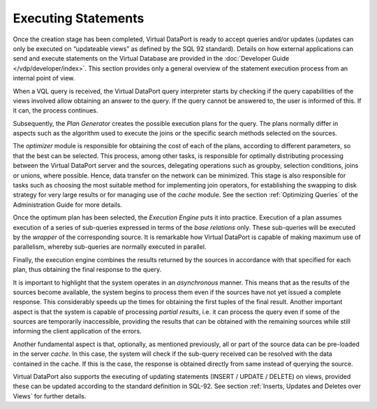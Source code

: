 ====================
Executing Statements
====================

Once the creation stage has been completed, Virtual DataPort is ready to
accept queries and/or updates (updates can only be executed on
“updateable views” as defined by the SQL 92 standard). Details on how
external applications can send and execute statements on the Virtual
Database are provided in the :doc:`Developer Guide </vdp/developer/index>`. This section provides
only a general overview of the statement execution process from an
internal point of view.

When a VQL query is received, the Virtual DataPort query interpreter
starts by checking if the query capabilities of the views involved allow
obtaining an answer to the query. If the query cannot be answered to,
the user is informed of this. If it can, the process continues.

Subsequently, the *Plan Generator* creates the possible execution plans
for the query. The plans normally differ in aspects such as the
algorithm used to execute the joins or the specific search methods
selected on the sources.

The *optimizer* module is responsible for obtaining the cost of each of
the plans, according to different parameters, so that the best can be
selected. This process, among other tasks, is responsible for optimally
distributing processing between the Virtual DataPort server and the sources,
delegating operations such as groupby, selection conditions, joins or
unions, where possible. Hence, data transfer on the network can be
minimized. This stage is also responsible for tasks such as choosing the
most suitable method for implementing join operators, for establishing
the swapping to disk strategy for very large results or for managing use
of the *cache* module. See the section :ref:`Optimizing Queries` of the
Administration Guide for more details.

Once the optimum plan has been selected, the *Execution Engine* puts it
into practice. Execution of a plan assumes execution of a series of
sub-queries expressed in terms of the *base relations* only. These
sub-queries will be executed by the *wrapper* of the corresponding
source. It is remarkable how Virtual DataPort is capable of making
maximum use of parallelism, whereby sub-queries are normally executed in
parallel.

Finally, the execution engine combines the results returned by the
sources in accordance with that specified for each plan, thus obtaining
the final response to the query.

It is important to highlight that the system operates in an
*asynchronous* manner. This means that as the results of the sources
become available, the system begins to process them even if the sources
have not yet issued a complete response. This considerably speeds up the
times for obtaining the first tuples of the final result. Another
important aspect is that the system is capable of processing *partial
results*, i.e. it can process the query even if some of the sources are
temporarily inaccessible, providing the results that can be obtained
with the remaining sources while still informing the client application
of the errors.

Another fundamental aspect is that, optionally, as mentioned previously,
all or part of the source data can be pre-loaded in the server *cache*.
In this case, the system will check if the sub-query received can be
resolved with the data contained in the cache. If this is the case, the
response is obtained directly from same instead of querying the source.

Virtual DataPort also supports the executing of updating statements
(INSERT / UPDATE / DELETE) on views, provided these can be updated
according to the standard definition in SQL-92. See section :ref:`Inserts,
Updates and Deletes over Views` for further details.

